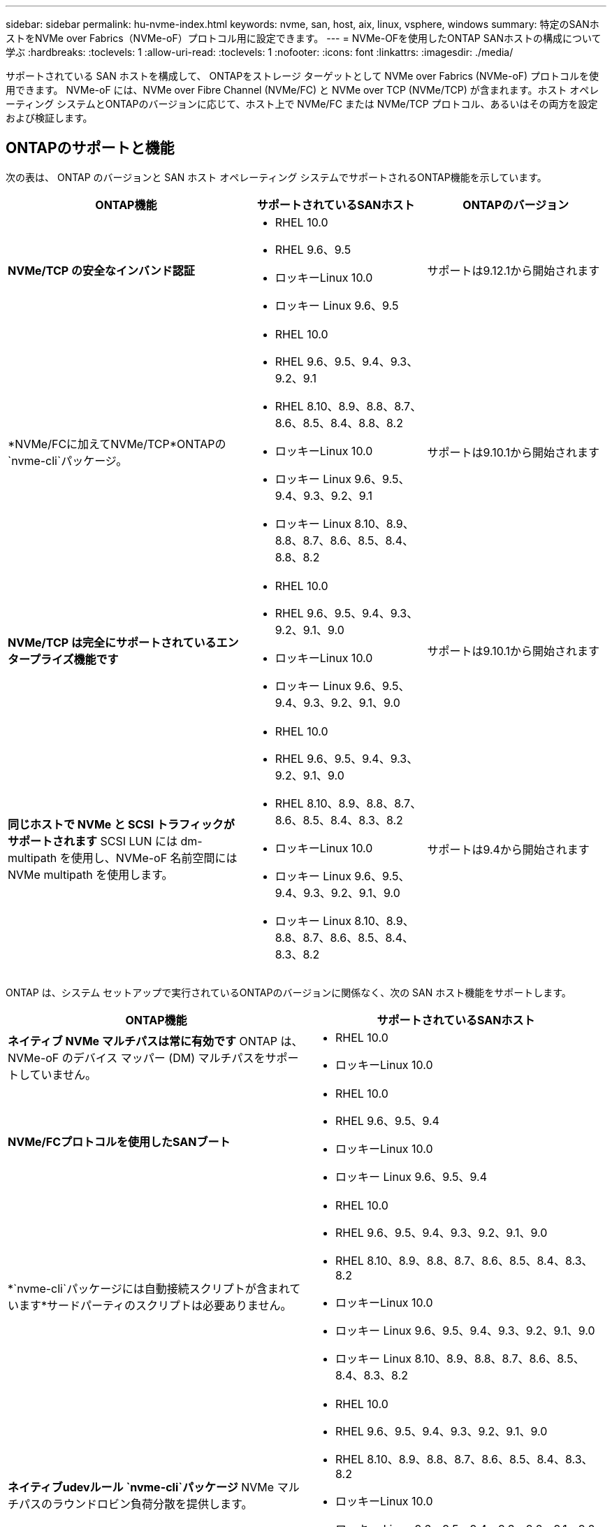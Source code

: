 ---
sidebar: sidebar 
permalink: hu-nvme-index.html 
keywords: nvme, san, host, aix, linux, vsphere, windows 
summary: 特定のSANホストをNVMe over Fabrics（NVMe-oF）プロトコル用に設定できます。 
---
= NVMe-OFを使用したONTAP SANホストの構成について学ぶ
:hardbreaks:
:toclevels: 1
:allow-uri-read: 
:toclevels: 1
:nofooter: 
:icons: font
:linkattrs: 
:imagesdir: ./media/


[role="lead"]
サポートされている SAN ホストを構成して、 ONTAPをストレージ ターゲットとして NVMe over Fabrics (NVMe-oF) プロトコルを使用できます。 NVMe-oF には、NVMe over Fibre Channel (NVMe/FC) と NVMe over TCP (NVMe/TCP) が含まれます。ホスト オペレーティング システムとONTAPのバージョンに応じて、ホスト上で NVMe/FC または NVMe/TCP プロトコル、あるいはその両方を設定および検証します。



== ONTAPのサポートと機能

次の表は、 ONTAP のバージョンと SAN ホスト オペレーティング システムでサポートされるONTAP機能を示しています。

[cols="40,30,30"]
|===
| ONTAP機能 | サポートされているSANホスト | ONTAPのバージョン 


| *NVMe/TCP の安全なインバンド認証*  a| 
* RHEL 10.0
* RHEL 9.6、9.5
* ロッキーLinux 10.0
* ロッキー Linux 9.6、9.5

| サポートは9.12.1から開始されます 


| *NVMe/FCに加えてNVMe/TCP*ONTAPの `nvme-cli`パッケージ。  a| 
* RHEL 10.0
* RHEL 9.6、9.5、9.4、9.3、9.2、9.1
* RHEL 8.10、8.9、8.8、8.7、8.6、8.5、8.4、8.8、8.2
* ロッキーLinux 10.0
* ロッキー Linux 9.6、9.5、9.4、9.3、9.2、9.1
* ロッキー Linux 8.10、8.9、8.8、8.7、8.6、8.5、8.4、8.8、8.2

| サポートは9.10.1から開始されます 


| *NVMe/TCP は完全にサポートされているエンタープライズ機能です*  a| 
* RHEL 10.0
* RHEL 9.6、9.5、9.4、9.3、9.2、9.1、9.0
* ロッキーLinux 10.0
* ロッキー Linux 9.6、9.5、9.4、9.3、9.2、9.1、9.0

| サポートは9.10.1から開始されます 


| *同じホストで NVMe と SCSI トラフィックがサポートされます* SCSI LUN には dm-multipath を使用し、NVMe-oF 名前空間には NVMe multipath を使用します。  a| 
* RHEL 10.0
* RHEL 9.6、9.5、9.4、9.3、9.2、9.1、9.0
* RHEL 8.10、8.9、8.8、8.7、8.6、8.5、8.4、8.3、8.2
* ロッキーLinux 10.0
* ロッキー Linux 9.6、9.5、9.4、9.3、9.2、9.1、9.0
* ロッキー Linux 8.10、8.9、8.8、8.7、8.6、8.5、8.4、8.3、8.2

| サポートは9.4から開始されます 
|===
ONTAP は、システム セットアップで実行されているONTAPのバージョンに関係なく、次の SAN ホスト機能をサポートします。

[cols="50,50"]
|===
| ONTAP機能 | サポートされているSANホスト 


| *ネイティブ NVMe マルチパスは常に有効です* ONTAP は、NVMe-oF のデバイス マッパー (DM) マルチパスをサポートしていません。  a| 
* RHEL 10.0
* ロッキーLinux 10.0




| *NVMe/FCプロトコルを使用したSANブート*  a| 
* RHEL 10.0
* RHEL 9.6、9.5、9.4
* ロッキーLinux 10.0
* ロッキー Linux 9.6、9.5、9.4




| *`nvme-cli`パッケージには自動接続スクリプトが含まれています*サードパーティのスクリプトは必要ありません。  a| 
* RHEL 10.0
* RHEL 9.6、9.5、9.4、9.3、9.2、9.1、9.0
* RHEL 8.10、8.9、8.8、8.7、8.6、8.5、8.4、8.3、8.2
* ロッキーLinux 10.0
* ロッキー Linux 9.6、9.5、9.4、9.3、9.2、9.1、9.0
* ロッキー Linux 8.10、8.9、8.8、8.7、8.6、8.5、8.4、8.3、8.2




| *ネイティブudevルール `nvme-cli`パッケージ* NVMe マルチパスのラウンドロビン負荷分散を提供します。  a| 
* RHEL 10.0
* RHEL 9.6、9.5、9.4、9.3、9.2、9.1、9.0
* RHEL 8.10、8.9、8.8、8.7、8.6、8.5、8.4、8.3、8.2
* ロッキーLinux 10.0
* ロッキー Linux 9.6、9.5、9.4、9.3、9.2、9.1、9.0
* ロッキー Linux 8.10、8.9、8.8、8.7、8.6、8.5、8.4、8.3、8.2




| *NVMe 名前空間のカーネル内 NVMe マルチパス* ONTAPではこの機能がデフォルトで有効になっているため、設定を変更する必要はありません。  a| 
* RHEL 9.6、9.5、9.4、9.3、9.2、9.1、9.0
* ロッキー Linux 9.6、9.5、9.4、9.3、9.2、9.1、9.0


|===

NOTE: サポートされている構成の詳細については、link:https://mysupport.netapp.com/matrix/["Interoperability Matrix Tool"^] 。

.関連情報
* link:https://www.netapp.com/pdf.html?item=/media/10681-tr4684pdf.pdf["NetAppナレッジベース: NVMe-oF について学ぶ"^] 。

